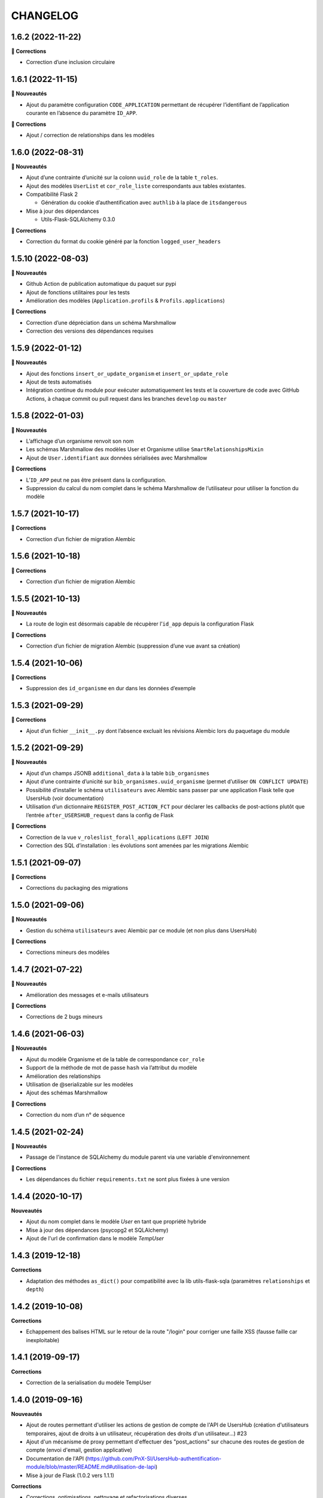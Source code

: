 CHANGELOG
*********

1.6.2 (2022-11-22)
------------------

**🐛 Corrections**

* Correction d’une inclusion circulaire


1.6.1 (2022-11-15)
------------------

**🚀 Nouveautés**

* Ajout du paramètre configuration ``CODE_APPLICATION`` permettant de récupérer l’identifiant de l’application courante en l’absence du paramètre ``ID_APP``.

**🐛 Corrections**

* Ajout / correction de relationships dans les modèles


1.6.0 (2022-08-31)
------------------

**🚀 Nouveautés**

* Ajout d’une contrainte d’unicité sur la colonn ``uuid_role`` de la table ``t_roles``.
* Ajout des modèles ``UserList`` et ``cor_role_liste`` correspondants aux tables existantes.
* Compatibilité Flask 2

  * Génération du cookie d’authentification avec ``authlib`` à la place de ``itsdangerous``

* Mise à jour des dépendances

  * Utils-Flask-SQLAlchemy 0.3.0

**🐛 Corrections**

* Correction du format du cookie généré par la fonction ``logged_user_headers``


1.5.10 (2022-08-03)
-------------------

**🚀 Nouveautés**

* Github Action de publication automatique du paquet sur pypi
* Ajout de fonctions utilitaires pour les tests
* Amélioration des modèles (``Application.profils`` & ``Profils.applications``)

**🐛 Corrections**

* Correction d’une dépréciation dans un schéma Marshmallow
* Correction des versions des dépendances requises

1.5.9 (2022-01-12)
------------------

**🚀 Nouveautés**

* Ajout des fonctions ``insert_or_update_organism`` et ``insert_or_update_role``
* Ajout de tests automatisés
* Intégration continue du module pour exécuter automatiquement les tests et la couverture de code avec GitHub Actions, à chaque commit ou pull request dans les branches ``develop`` ou ``master``

1.5.8 (2022-01-03)
------------------

**🚀 Nouveautés**

* L’affichage d’un organisme renvoit son nom
* Les schémas Marshmallow des modèles User et Organisme utilise ``SmartRelationshipsMixin``
* Ajout de ``User.identifiant`` aux données sérialisées avec Marshmallow

**🐛 Corrections**

* L’``ID_APP`` peut ne pas être présent dans la configuration.
* Suppression du calcul du nom complet dans le schéma Marshmallow de l’utilisateur pour utiliser la fonction du modèle


1.5.7 (2021-10-17)
------------------

**🐛 Corrections**

* Correction d’un fichier de migration Alembic

1.5.6 (2021-10-18)
------------------

**🐛 Corrections**

* Correction d’un fichier de migration Alembic

1.5.5 (2021-10-13)
------------------

**🚀 Nouveautés**

* La route de login est désormais capable de récupèrer l’``id_app`` depuis la configuration Flask

**🐛 Corrections**

* Correction d’un fichier de migration Alembic (suppression d’une vue avant sa création)

1.5.4 (2021-10-06)
------------------

**🐛 Corrections**

* Suppression des ``id_organisme`` en dur dans les données d’exemple

1.5.3 (2021-09-29)
------------------

**🐛 Corrections**

* Ajout d’un fichier ``__init__.py`` dont l’absence excluait les révisions Alembic lors du paquetage du module

1.5.2 (2021-09-29)
------------------

**🚀 Nouveautés**

* Ajout d’un champs JSONB ``additional_data`` à la table ``bib_organismes``
* Ajout d’une contrainte d’unicité sur ``bib_organismes.uuid_organisme`` (permet d’utiliser ``ON CONFLICT UPDATE``)
* Possibilité d’installer le schéma ``utilisateurs`` avec Alembic sans passer par une application Flask telle que UsersHub (voir documentation)
* Utilisation d’un dictionnaire ``REGISTER_POST_ACTION_FCT`` pour déclarer les callbacks de post-actions plutôt que l’entrée ``after_USERSHUB_request`` dans la config de Flask

**🐛 Corrections**

* Correction de la vue ``v_roleslist_forall_applications`` (``LEFT JOIN``)
* Correction des SQL d’installation : les évolutions sont amenées par les migrations Alembic


1.5.1 (2021-09-07)
------------------

**🐛 Corrections**

* Corrections du packaging des migrations


1.5.0 (2021-09-06)
------------------

**🚀 Nouveautés**

* Gestion du schéma ``utilisateurs`` avec Alembic par ce module (et non plus dans UsersHub)

**🐛 Corrections**

* Corrections mineurs des modèles


1.4.7 (2021-07-22)
------------------

**🚀 Nouveautés**

* Amélioration des messages et e-mails utilisateurs

**🐛 Corrections**

* Corrections de 2 bugs mineurs


1.4.6 (2021-06-03)
------------------

**🚀 Nouveautés**

* Ajout du modèle Organisme et de la table de correspondance ``cor_role``
* Support de la méthode de mot de passe ``hash`` via l’attribut du modèle
* Amélioration des relationships
* Utilisation de @serializable sur les modèles
* Ajout des schémas Marshmallow

**🐛 Corrections**

* Correction du nom d’un n° de séquence


1.4.5 (2021-02-24)
------------------

**🚀 Nouveautés**

* Passage de l'instance de SQLAlchemy du module parent via une variable d'environnement

**🐛 Corrections**

* Les dépendances du fichier ``requirements.txt`` ne sont plus fixées à une version


1.4.4 (2020-10-17)
------------------

**Nouveautés**

* Ajout du nom complet dans le modèle `User` en tant que propriété hybride
* Mise à jour des dépendances (psycopg2 et SQLAlchemy)
* Ajout de l'url de confirmation dans le modèle `TempUser`


1.4.3 (2019-12-18)
------------------

**Corrections**

* Adaptation des méthodes ``as_dict()`` pour compatibilité avec la lib utils-flask-sqla (paramètres ``relationships`` et ``depth``)


1.4.2 (2019-10-08)
------------------

**Corrections**

* Echappement des balises HTML sur le retour de la route "/login" pour corriger une faille XSS (fausse faille car inexploitable)


1.4.1 (2019-09-17)
------------------

**Corrections**

* Correction de la serialisation du modèle TempUser

1.4.0 (2019-09-16)
------------------

**Nouveautés**

* Ajout de routes permettant d'utiliser les actions de gestion de compte de l'API de UsersHub (création d'utilisateurs temporaires, ajout de droits à un utilisateur, récupération des droits d'un utilisateur...) #23
* Ajout d'un mécanisme de proxy permettant d'effectuer des "post_actions" sur chacune des routes de gestion de compte (envoi d'email, gestion applicative)
* Documentation de l'API (https://github.com/PnX-SI/UsersHub-authentification-module/blob/master/README.md#utilisation-de-lapi)
* Mise à jour de Flask (1.0.2 vers 1.1.1)

**Corrections**

* Corrections, optimisations, nettoyage et refactorisations diverses

1.3.3 (2019-05-29)
------------------

**Nouveautés**

* Mise à jour de SQLAlchemy 1.1.13 vers 1.3.3

1.3.2 (2019-02-27)
------------------

**Nouveautés**

* Ajout d'un callback de redirection lorsque les droits sont insuffisants sur le décorateur ``check_auth`` (``redirect_on_insufficient_right``)

**Corrections**

* Correction de conflit d'authentification et de permissions entre les différentes applications utilisant le sous-module sur le même domaine (vérification que le token correspond à l'application courante).

Note pour les développeurs : ce conflit est corrigé en ajoutant un paramètre ``ID_APP`` dans la configuration des applications utilisant ce sous-module (``config.py``). La vérification que le token correspond bien à l'application courante n'est pas assuré si ce paramètre n'est pas passé, pour des raisons de rétro-compatibilité.

1.3.1 (2019-01-15)
------------------

**Corrections**

* Ajout de la classe ``AppRole`` au modèle
* Redirection si les droits de l'utilisateur sont insuffisants

1.3.0 (2019-01-14)
------------------

**Nouveautés**

* Compatibilité avec la version 2 UsersHub
* Suppression des routes et objets du modèle lié au CRUVED qui a été retiré de UsersHub pour le basculer dans GeoNature
* Optimisation des accès à la BDD en utilisant l'instance ``DB`` de l'application dans laquelle est utilisée ce sous-module

**Corrections**

* Précisions dans la documentation (README) sur le script SQL à utiliser depuis le dépôt de UsersHub
* Suppression des scripts SQL locaux pour se n'utiliser que ceux à jour dans le dépôt de UsersHub

1.2.1 (2018-10-08)
------------------

**Corrections**

* Ajout d'un test sur la fonction ``fn_check_password`` pour vérifier si le mot de passe existe

1.2.0 (2018-09-19)
------------------

* Modification de la route de login pour se connecter sans passer par la table ``cor_role_droit_application`` lorsqu'on fonctionne avec le CRUVED
* Mise à jour des dépendances (``requirements.txt``)
* Mise à jour de Flask (0.12.2 à 1.0.2)

**Corrections**

* Correction des droits des applications filles retournées lors du login
* Correction de la redirection après logout

1.1.1 (2018-06-18)
------------------

* Version corrective lié à la récupération du CRUVED des sous-modules

1.1.0 (2018-05-17)
------------------

**Nouveautés**

* Répercussion du changement du modèle de UsersHub. Le sous-module permet maintenant l'authentification en utilisant une des deux méthode de cryptage de mot de passe (MD5 et HASH). Ajout du paramètre ``PASS_METHOD`` (valeur possible : 'hash' ou 'md5') qui contrôle ce comportement.
* Prise en compte des évolutions de la version 1.3.1 de UsersHub intégrant la gestion des droits utilisateurs via des 'tags'.
* Ajout de fonctionnalités nécessaires à GeoNature v2 (gestion des droits avec le CRUVED) :

  * Ajout du décorateur ``@check_auth_cruved`` pour protéger les routes en passant paramètre une action du CRUVED et une application ou un module.
  * Fonction ``cruved_for_user_in_app`` permettant de récupérer le CRUVED d'un utilisateur
* Corrections diverses

**Notes de version**

Cette release n'est compatible avec UsersHub 1.3.1 minimum, qui inclut d'importantes évolutions de la BDD (https://github.com/PnEcrins/UsersHub/blob/develop/data/update_1.3.0to1.3.1.sql).


1.0.2 (2017-12-15)
------------------

**Nouveautés**

Intégration des pull request de @ksamuel 

* Ajout des paramètres : 

  * redirect_on_invalid_token 
  * redirect_on_expiration

* Diverse petites améliorations

1.0.1 (2017-03-10)
------------------

**Nouveautés**

Intégration de la pull request de @ksamuel.

###  Models:

* nouvelles classes pour mapper les tables `bib_droits` et `cor_role_droit_application`
* la classe User utilise md5 pour hasher son password au lieu de sha256. Il faudrait alerter UsersHub de changer le hashing de leur password pour un algo plus robuste et avec un salt. Mais en attendant on doit utiliser le leur.
* `__repr__` pour faciliter le debuggage
* AppUser n'a plus de setter sur le password puisque c'est une vue en lecture seule

###  Auth workflow:

* exceptions plus granulaires et exceptions personnalisées
* obtenir un objet User depuis un token est maintenant une fonction indépendante
* ajout d'une vue pour le log out
* pas de renouvellement de cookie si le token est vide ou en cours d'écriture
* redirection optionnelle sur check_auth
* usage optionnel des codes HTTP standards pour les erreurs
* le modèle user est maintenant attaché à Flask.g
* COOKIE_AUTORENEW passe sur True par défaut pour éviter d'avoir à setter la valeur pour les projets existant. Une erreur de ma part dans la première PR.

1.0.0 (2017-03-03)
------------------

Première version stable du sous-module d'authentification.

Le module peut désormais être intégré de façon indépendante (merci @ksamuel).

0.1.0 (2016-07-07)
------------------

Première version du sous-module d'authentification de UsersHub (https://github.com/PnEcrins/UsersHub/). 

Il permet d'intégrer une authentification dans une application tiers en se basant sur la base de données centralisée de UsersHub.
